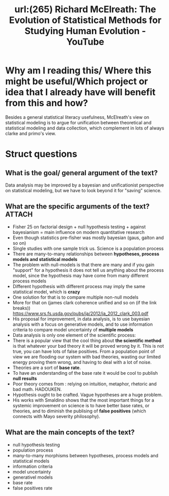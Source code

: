 #+title: url:(265) Richard McElreath: The Evolution of Statistical Methods for Studying Human Evolution - YouTube
#+roam_key: https://www.youtube.com/watch?v=Wu0hAjlMqUQ

* Why am I reading this/ Where this might be useful/Which project or idea that I already have will benefit from this and how?
Besides a general statistical literacy usefulness, McElreath's view on
statistical modeling  is to  argue for unification between theoretical and
statistical modeling and data collection, which complement in lots of always clarke and primo's view.

* Struct questions

** What is the goal/ general argument of the text?
Data analysis may be improved by a bayesian and unificationist perspective on statistical modeling, but we have to look beyond it for "saving" science.
** What are the specific arguments of the text? :ATTACH:
:PROPERTIES:
:ID:       8d9ffbd5-d337-464a-ad9f-d71880a719c4
:END:
- Fisher 25 on factorial design + null hypothesis testing + against bayesianism = main influence on modern quantitative research
- Even though statistics pre-fisher was mostly bayesian (gaus, galton and so on)
- Single studies with one sample trick us. Science is a population process
- There are many-to-many relationships between *hypotheses, process models and statistical models*
- The problem with null-models is that there are many and if you gain "support"
  for a hypothesis it does not tell us anything about the process model, since
  the hypothesis may have come from many different process models
- Different hypothesis with different process may imply the same statistical model, which is *crazy*
  [[attachment:_20200806_165757screenshot.png]]
- One solution for that is to compare multiple non-null models
- More for that on (james clark coherence unified and so on (if the link breaks)) https://www.srs.fs.usda.gov/pubs/ja/2012/ja_2012_clark_003.pdf
- His proposal for improvement, in data analysis, is to use bayesian analysis with a focus on generative models, and to use information criteria to compare model uncertainty of *multiple models*
- Data analysis is only one element of the scientific process:
  [[attachment:_20200806_170321screenshot.png]]
- There is a popular view that the cool thing about *the scientific method* is that whatever your bad theory it will be proved wrong by it. This is not true, you can have lots of false positives. From a population point of view we are flooding our system with bad theories, wasting our limited energy proving them wrong, and having to deal with a lot of noise.
- Theories are a sort of *base rate*.
- To have an understanding of the base rate it would be cool to publish *null results*
- Poor theory comes from : relying on intuition, metaphor, rhetoric and bad math. HADOUKEN.
- Hypothesis ought to be crafted. Vague hypotheses are a huge problem.
- His works with Smaldino shows that the most important things for a systemic improvement on science is to have better base rates, or theories, and to diminish the publising of *false positives* (which connects with Mayo severity philosophy).
** What are the main concepts of the text?
- null hypothesis testing
- population process
- many-to-many morphisms between hypotheses, process models and statistical models
- information criteria
- model uncertainty
- generativel models
- base rate
- false positives rate

